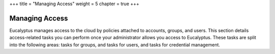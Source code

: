 +++
title = "Managing Access"
weight = 5
chapter = true
+++

..  _using_access:



===============
Managing Access
===============

Eucalyptus manages access to the cloud by policies attached to accounts, groups, and users. This section details access-related tasks you can perform once your administrator allows you access to Eucalyptus. These tasks are split into the following areas: tasks for groups, and tasks for users, and tasks for credential management.